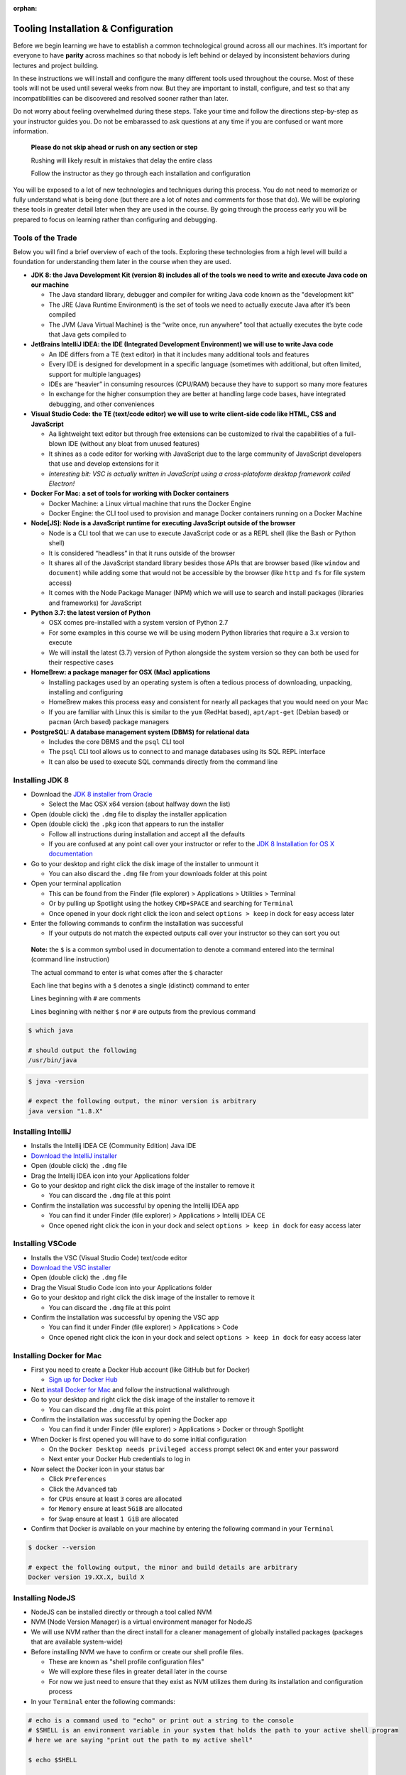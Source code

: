 .. _prep-week-installation:

:orphan:

====================================
Tooling Installation & Configuration
====================================

Before we begin learning we have to establish a common technological ground across all our machines. It’s important for everyone to have **parity** across machines so that nobody is left behind or delayed by inconsistent behaviors during lectures and project building.

In these instructions we will install and configure the many different tools used throughout the course. Most of these tools will not be used until several weeks from now. But they are important to install, configure, and test so that any incompatibilities can be discovered and resolved sooner rather than later.

Do not worry about feeling overwhelmed during these steps. Take your time and follow the directions step-by-step as your instructor guides you. Do not be embarassed to ask questions at any time if you are confused or want more information. 

  **Please do not skip ahead or rush on any section or step**

  Rushing will likely result in mistakes that delay the entire class

  Follow the instructor as they go through each installation and configuration

You will be exposed to a lot of new technologies and techniques during this process. You do not need to memorize or fully understand what is being done (but there are a lot of notes and comments for those that do). We will be exploring these tools in greater detail later when they are used in the course. By going through the process early you will be prepared to focus on learning rather than configuring and debugging.

Tools of the Trade
------------------

Below you will find a brief overview of each of the tools. Exploring these technologies from a high level will build a foundation for understanding them later in the course when they are used.

- **JDK 8: the Java Development Kit (version 8) includes all of the tools we need to write and execute Java code on our machine**

  - The Java standard library, debugger and compiler for writing Java code known as the "development kit"
  - The JRE (Java Runtime Environment) is the set of tools we need to actually execute Java after it’s been compiled
  - The JVM (Java Virtual Machine) is the “write once, run anywhere” tool that actually executes the byte code that Java gets compiled to

- **JetBrains IntelliJ IDEA: the IDE (Integrated Development Environment) we will use to write Java code**
  
  - An IDE differs from a TE (text editor) in that it includes many additional tools and features
  - Every IDE is designed for development in a specific language (sometimes with additional, but often limited, support for multiple languages)
  - IDEs are “heavier” in consuming resources (CPU/RAM) because they have to support so many more features
  - In exchange for the higher consumption they are better at handling large code bases, have integrated debugging, and other conveniences 

- **Visual Studio Code: the TE (text/code editor) we will use to write client-side code like HTML, CSS and JavaScript**
  
  - Aa lightweight text editor but through free extensions can be customized to rival the capabilities of a full-blown IDE (without any bloat from unused features)
  - It shines as a code editor for working with JavaScript due to the large community of JavaScript developers that use and develop extensions for it
  - *Interesting bit: VSC is actually written in JavaScript using a cross-platoform desktop framework called Electron!*

- **Docker For Mac: a set of tools for working with Docker containers**

  - Docker Machine: a Linux virtual machine that runs the Docker Engine
  - Docker Engine: the CLI tool used to provision and manage Docker containers running on a Docker Machine

- **Node[JS]: Node is a JavaScript runtime for executing JavaScript outside of the browser**

  - Node is a CLI tool that we can use to execute JavaScript code or as a REPL shell (like the Bash or Python shell)
  - It is considered “headless” in that it runs outside of the browser 
  - It shares all of the JavaScript standard library besides those APIs that are browser based (like ``window`` and ``document``) while adding some that would not be accessible by the browser (like ``http`` and ``fs`` for file system access)
  - It comes with the Node Package Manager (NPM) which we will use to search and install packages (libraries and frameworks) for JavaScript

- **Python 3.7: the latest version of Python**

  - OSX comes pre-installed with a system version of Python 2.7
  - For some examples in this course we will be using modern Python libraries that require a 3.x version to execute
  - We will install the latest (3.7) version of Python alongside the system version so they can both be used for their respective cases

- **HomeBrew: a package manager for OSX (Mac) applications**
  
  - Installing packages used by an operating system is often a tedious process of downloading, unpacking, installing and configuring
  - HomeBrew makes this process easy and consistent for nearly all packages that you would need on your Mac
  - If you are familiar with Linux this is similar to the ``yum`` (RedHat based), ``apt/apt-get`` (Debian based) or ``pacman`` (Arch based) package managers

- **PostgreSQL: A database management system (DBMS) for relational data**

  - Includes the core DBMS and the ``psql`` CLI tool
  - The ``psql`` CLI tool allows us to connect to and manage databases using its SQL REPL interface
  - It can also be used to execute SQL commands directly from the command line

Installing JDK 8
----------------

- Download the `JDK 8 installer from Oracle <https://www.oracle.com/technetwork/java/javase/downloads/jdk8-downloads-2133151.html>`_
  
  - Select the Mac OSX x64 version (about halfway down the list)

- Open (double click) the ``.dmg`` file to display the installer application
- Open (double click) the ``.pkg`` icon that appears to run the installer
  
  - Follow all instructions during installation and accept all the defaults
  - If you are confused at any point call over your instructor or refer to the `JDK 8 Installation for OS X documentation <https://docs.oracle.com/javase/8/docs/technotes/guides/install/mac_jdk.html>`_

- Go to your desktop and right click the disk image of the installer to unmount it
  
  - You can also discard the ``.dmg`` file from your downloads folder at this point

- Open your terminal application
  
  - This can be found from the Finder (file explorer) > Applications > Utilities > Terminal
  - Or by pulling up Spotlight using the hotkey ``CMD+SPACE`` and searching for ``Terminal``
  - Once opened in your dock right click the icon and select ``options > keep`` in dock for easy access later

- Enter the following commands to confirm the installation was successful
  
  - If your outputs do not match the expected outputs call over your instructor so they can sort you out
  
..

  **Note:** the ``$`` is a common symbol used in documentation to denote a command entered into the terminal (command line instruction)
  
  The actual command to enter is what comes after the ``$`` character

  Each line that begins with a ``$`` denotes a single (distinct) command to enter

  Lines beginning with ``#`` are comments

  Lines beginning with neither ``$`` nor ``#`` are outputs from the previous command


.. code-block:: bash

  $ which java

  # should output the following
  /usr/bin/java
..


.. code-block:: bash

  $ java -version

  # expect the following output, the minor version is arbitrary
  java version "1.8.X"
..

Installing IntelliJ
-------------------

- Installs the Intellij IDEA CE (Community Edition) Java IDE
- `Download the IntelliJ installer <https://www.jetbrains.com/idea/download/#section=mac>`_
- Open (double click) the ``.dmg`` file
- Drag the Intellij IDEA icon into your Applications folder
- Go to your desktop and right click the disk image of the installer to remove it

  - You can discard the ``.dmg`` file at this point

- Confirm the installation was successful by opening the Intellij IDEA app

  - You can find it under Finder (file explorer) > Applications > Intellij IDEA CE
  - Once opened right click the icon in your dock and select ``options > keep in dock`` for easy access later 

Installing VSCode
-----------------

- Installs the VSC (Visual Studio Code) text/code editor
- `Download the VSC installer <https://code.visualstudio.com/docs/setup/mac>`_
- Open (double click) the ``.dmg`` file
- Drag the Visual Studio Code icon into your Applications folder
- Go to your desktop and right click the disk image of the installer to remove it

  - You can discard the ``.dmg`` file at this point

- Confirm the installation was successful by opening the VSC app

  - You can find it under Finder (file explorer) > Applications > Code
  - Once opened right click the icon in your dock and select ``options > keep in dock`` for easy access later 

Installing Docker for Mac
-------------------------

- First you need to create a Docker Hub account (like GitHub but for Docker)

  - `Sign up for Docker Hub <https://hub.docker.com/signup>`_

- Next `install Docker for Mac <https://hub.docker.com/?overlay=onboarding>`_ and follow the instructional walkthrough
- Go to your desktop and right click the disk image of the installer to remove it

  - You can discard the ``.dmg`` file at this point

- Confirm the installation was successful by opening the Docker app

  - You can find it under Finder (file explorer) > Applications > Docker or through Spotlight

- When Docker is first opened you will have to do some initial configuration

  - On the ``Docker Desktop needs privileged access`` prompt select ``OK`` and enter your password
  - Next enter your Docker Hub credentials to log in

- Now select the Docker icon in your status bar

  - Click ``Preferences``
  - Click the ``Advanced`` tab
  - for ``CPUs`` ensure at least ``3`` cores are allocated
  - for ``Memory`` ensure at least ``5GiB`` are allocated
  - for ``Swap`` ensure at least ``1 GiB`` are allocated 

- Confirm that Docker is available on your machine by entering the following command in your ``Terminal``

.. code-block:: bash

  $ docker --version

  # expect the following output, the minor and build details are arbitrary
  Docker version 19.XX.X, build X
..

Installing NodeJS
-----------------

- NodeJS can be installed directly or through a tool called NVM
- NVM (Node Version Manager) is a virtual environment manager for NodeJS
- We will use NVM rather than the direct install for a cleaner management of globally installed packages (packages that are available system-wide)
- Before installing NVM we have to confirm or create our shell profile files.

  - These are known as "shell profile configuration files"
  - We will explore these files in greater detail later in the course
  - For now we just need to ensure that they exist as NVM utilizes them during its installation and configuration process

- In your ``Terminal`` enter the following commands:

.. code-block:: bash

  # echo is a command used to "echo" or print out a string to the console
  # $SHELL is an environment variable in your system that holds the path to your active shell program
  # here we are saying "print out the path to my active shell"

  $ echo $SHELL

  # should output
  /bin/bash
..
  
  If it outputs ``/bin/zsh`` then you are using the ZShell
  
  You can follow the same steps but replace anything that says ``bash`` with ``zsh``

  Now enter the following command:

.. code-block:: bash

  # the cat command can be used to display the contents of a file
  
  # if the file is empty you will see a blank output
  # if the file has contents you will see them as the output
  # if the file doesn't exist you will receive an error output

  # this command will display the contents of the .bashrc file in your home (~) directory

  # if you are on ZShell enter cat ~/.zshrc
  $ cat ~/.bashrc
..

  if you do not receive an error then the file exists and you can skip the next step
  
  if you get the following output: ``cat: .bashrc: No such file or directory`` then enter the following command:

.. code-block:: bash

  # touch is a command used to create new files
  # this command will create the .bashrc file in your home (~) directory

  # if you are on ZShell enter touch ~/.zshrc
  $ touch ~/.bashrc
..

  reissue the previous ``cat`` command to confirm it was created.
  
  you can press the up arrow in your terminal to find a previously entered command. 
  
  you will receive a blank output since the file was just created
  
  if you receive an error ask your instructor to sort you out

- Now we have confirmed or created the file needed for the NVM installation
- Enter the following command into your ``Terminal`` to download and run the NVM installer

.. code-block:: bash

  # curl is a CLI tool for making network requests
  # here it is used to download the installer script
  # the script is then piped (|) to the bash interpreter for execution

  $ curl -o- https://raw.githubusercontent.com/nvm-sh/nvm/v0.35.0/install.sh | bash
..

- Confirm that the installation and configuration were succesful

  - In your ``Terminal`` enter the following command

.. code-block:: bash
  
  $ nvm --version

  # expect the following output, the version may be different
  0.35.0
..

  If you receive an error call over your instructor to sort you out

- Next we will install the NodeJS version we will be using in this course and setting it as our default system version

  - Enter the following command in your ``Terminal``

.. code-block:: bash
  
  # the --lts flag instructs NVM to install the latest long term support version

  $ nvm install --lts

  # expect the following output, the versions may change as the LTS version changes

  Installing latest LTS version.
  Downloading and installing node v12.13.0...
  Downloading https://nodejs.org/dist/v12.13.0/node-v12.13.0-darwin-x64.tar.xz...
  ######################################################################## 100.0%
  Computing checksum with shasum -a 256
  Checksums matched!
  Now using node v12.13.0 (npm v6.12.0)
..

- You can now confirm that both ``node`` and ``npm`` are working by checking their versions

  - Enter the following commands in your ``Terminal``

.. code-block:: bash

  $ node --version

  # expect the following output, the version is arbitrary and may change as LTS version changes
  v12.13.0
..

.. code-block:: bash

  $ npm --version

  # expect the following output, the version is arbitrary and depends on the current Node LTS 
  6.12.0
..

Installing Python 3.X
---------------------

- `Download the Python installer <https://www.python.org/downloads/>`_
- Open (double click) the ``.pkg`` icon to run the installer
  
  - Follow all instructions during installation and accept all the defaults
  - If you are confused at any point call over your instructor to sort you out

- Enter the following commands in your ``Terminal`` to confirm the installation was successful

.. code-block:: bash

  $ which python3

  # should output
  /usr/local/bin/python3
..

- We will now set up an ``alias`` for our shell so that we can use the command ``python`` instead of having to use the name ``python3``

  - There will be almost no cases where you will have to use the OSX system (2.7) version of Python
  - By setting up an alias we can ensure that all of our Python commands will use the 3.X version whenever we use the command ``python``

- In your Terminal enter the following commands

.. code-block:: bash


  # the next command will enter some new configurations into your shell profile file
  # aliases are like shortcuts or nicknames for the shell

  # if you are on ZShell use ~/.zshrc instead of ~/.bashrc
  $ printf "# alias 3.X python over system version\nalias python=python3\nalias pip=pip3" >> ~/.bashrc

  # the next command will tell the shell to reload using the updated configuration

  # if you are on ZShell use ~/.zshrc instead of ~/.bashrc
  $ source ~/.bashrc

  $ python --version

  # expect the following output, the minor version is arbitrary
  Python 3.X.X
..

Installing HomeBrew
-------------------

- Installing HomeBrew is as easy as using it
- Enter the following command in your ``Terminal`` then accept all defaults while following the instructions

.. code-block:: bash

  $ /usr/bin/ruby -e "$(curl -fsSL https://raw.githubusercontent.com/Homebrew/install/master/install)"
..

- Confirm the installation was successful by entering

.. code-block:: bash

  $ brew --version

  # expect the following output (2.X.X, minor versions and commits are arbitrary)
  Homebrew 2.1.15
  Homebrew/homebrew-core (git revision 66ea9; last commit 2019-10-22)
  Homebrew/homebrew-cask (git revision 43442; last commit 2019-10-23)
..

Installing PostgreSQL
---------------------

- Our final installation will be a breeze using HomeBrew
- Enter the following into your ``Terminal``

.. code-block:: bash

  $ brew install postgresql
..

- Confirm the installation was successful by entering

.. code-block:: bash

  $ which psql

  # should output the following, the minor version is arbitrary
  /usr/local/bin/psql

  $ psql --version

  # should output the following, the versions may be different
  psql (PostgreSQL) 10.1
..

Congratulations!
----------------

You made it through the installation and configuration. Most of the tedious and frustrating aspects of the course are now behind you. From this point forward you can focus on learning how to use these technologies to build solutions instead of tearing your hair out! 